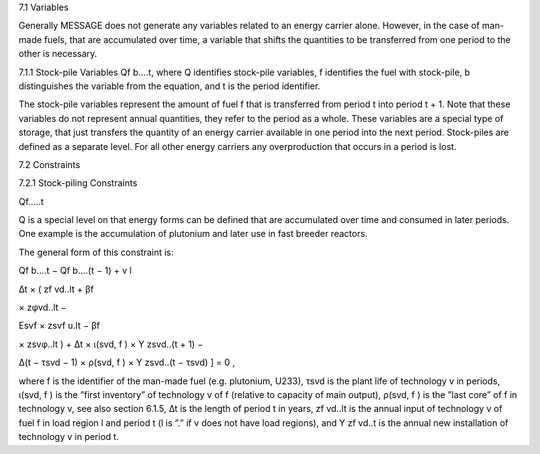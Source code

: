 7.1 	Variables


Generally MESSAGE does not generate any variables related to an energy carrier alone. However, in the case of man-made fuels, that are accumulated over time, a variable that shifts the quantities to be transferred from one period to the other is necessary.



7.1.1 	Stock-pile Variables
Qf b....t, where
Q	identifies stock-pile variables,
f	identifies the fuel with stock-pile,
b	distinguishes  the variable from the equation, and
t	is the period identifier.


The stock-pile variables represent the amount of fuel f that is transferred from period t into period t + 1. Note that these variables do not represent annual quantities, they refer to the period as a whole. These variables are a special type of storage, that just transfers the quantity of an energy carrier available in one period into the next period. Stock-piles are defined  as a separate level. For all other energy carriers any overproduction that occurs in a period is lost.



7.2 	Constraints


7.2.1 	Stock-piling Constraints

Qf.....t
 


Q is a special level on that energy forms can be defined that are accumulated over time and consumed in later periods. One example is the accumulation of plutonium and later use in fast breeder reactors.

The general form of this constraint is:


 
Qf b....t − Qf b....(t − 1) +
v	l
 
∆t × ( zf vd..lt + βf
 
× zφvd..lt −
 


 
Esvf   × zsvf u.lt − βf
 
× zsvφ..lt ) + ∆t × ι(svd, f ) × Y zsvd..(t + 1) −
 


∆(t − τsvd − 1) × ρ(svd, f ) ×  Y zsvd..(t − τsvd) ] = 0 ,





where
f	is the identifier of the man-made fuel (e.g. plutonium, U233),
τsvd 	is the plant life of technology v in periods,
ι(svd, f ) 	is the ”first  inventory”  of technology v of f (relative to capacity of main output),
ρ(svd, f ) 	is the ”last core” of f in technology v, see also section  6.1.5,
∆t 	is the length of period t in years,
zf vd..lt 	is the annual input of technology v of fuel f in load region l and period t (l is ”.”
if v does not have load regions), and
Y zf vd..t 	is the annual new installation of technology v in period t.
 






